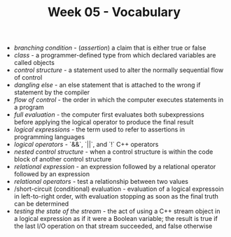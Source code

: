 #+TITLE: Week 05 - Vocabulary

- /branching condition/ - (/assertion/) a claim that is either true or false
- /class/ - a programmer-defined type from which declared variables are called objects
- /control structure/ - a statement used to alter the normally sequential flow of control
- /dangling else/ - an else statement that is attached to the wrong if statement by the compiler
- /flow of control/ - the order in which the computer executes statements in a program
- /full evaluation/ - the computer first evaluates both subexpressions before applying the logical operator to produce the final result
- /logical expressions/ - the term used to refer to assertions in programming languages
- /logical operators/ - `&&`, `||`, and `!` C++ operators
- /nested control structure/ - when a control structure is within the code block of another control structure
- /relational expression/ - an expression followed by a relational operator followed by an expression
- /relational operators/ - test a relationship between two values
- /short-circuit (conditional) evaluation - evaluation of a logical expressoin in left-to-right order, with evaluation stopping as soon as the final truth can be determined
- /testing the state of the stream/ - the act of using a C++ stream object in a logical expression as if it were a Boolean variable; the result is true if the last I/O operation on that stream succeeded, and false otherwise
